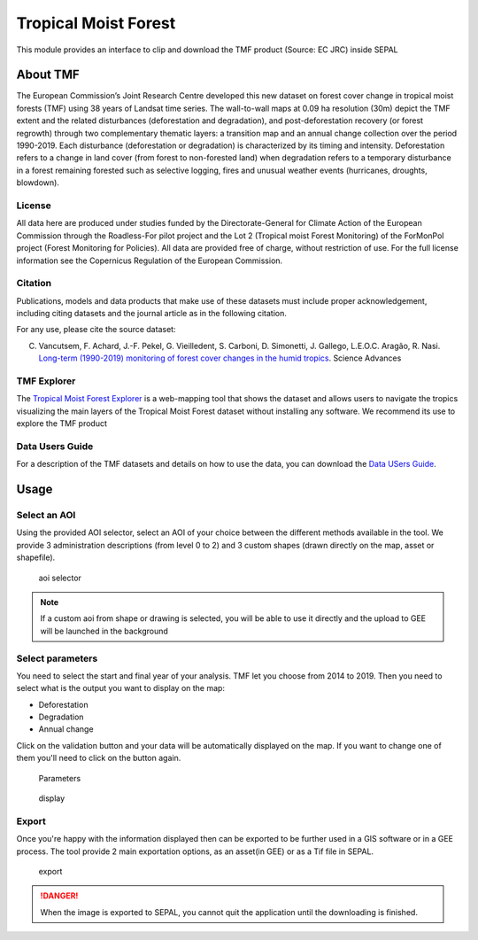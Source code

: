 Tropical Moist Forest
=====================

This module provides an interface to clip and download the TMF product (Source: EC JRC) inside SEPAL

About TMF
---------

The European Commission’s Joint Research Centre developed this new dataset on forest cover change in tropical moist forests (TMF) using 38 years of Landsat time series.  
The wall-to-wall maps at 0.09 ha resolution (30m) depict the TMF extent and the related disturbances (deforestation and degradation), and post-deforestation recovery (or forest regrowth) through two complementary thematic layers: a transition map and an annual change collection over the period 1990-2019.  
Each disturbance (deforestation or degradation) is characterized by its timing and intensity.
Deforestation refers to a change in land cover (from forest to non-forested land) when degradation refers to a temporary disturbance in a forest remaining forested such as selective logging, fires and unusual weather events (hurricanes, droughts, blowdown).  

License
^^^^^^^

All data here are produced under studies funded by the Directorate-General for Climate Action of the European Commission through the Roadless-For pilot project and the Lot 2 (Tropical moist Forest Monitoring) of the ForMonPol project (Forest Monitoring for Policies). All data are provided free of charge, without restriction of use. For the full license information see the Copernicus Regulation of the European Commission.

Citation
^^^^^^^^

Publications, models and data products that make use of these datasets must include proper acknowledgement, including citing datasets and the journal article as in the following citation.

For any use, please cite the source dataset:  

C. Vancutsem, F. Achard, J.-F. Pekel, G. Vieilledent, S. Carboni, D. Simonetti, J. Gallego, L.E.O.C. Aragão, R. Nasi. `Long-term (1990-2019) monitoring of forest cover changes in the humid tropics <https://doi.org/10.1126/sciadv.abe160>`_. Science Advances


TMF Explorer
^^^^^^^^^^^^

The `Tropical Moist Forest Explorer <https://forobs.jrc.ec.europa.eu/TMF/>`_ is a web-mapping tool that shows the dataset and allows users to navigate the tropics visualizing the main layers of the Tropical Moist Forest dataset without installing any software.  
We recommend its use to explore the TMF product


Data Users Guide
^^^^^^^^^^^^^^^^

For a description of the TMF datasets and details on how to use the data, you can download the `Data USers Guide <https://forobs.jrc.ec.europa.eu/TMF/download/TMF_DataUsersGuide_vf.pdf>`_.

Usage
-----

Select an AOI
^^^^^^^^^^^^^

Using the provided AOI selector, select an AOI of your choice between the different methods available in the tool. We provide 3 administration descriptions (from level 0 to 2) and 3 custom shapes (drawn directly on the map, asset or shapefile). 

.. figure:: https://raw.githubusercontent.com/lecrabe/tmf_sepal/main/doc/img/aoi_select.png 
    
    aoi selector
    
.. note::

    If a custom aoi from shape or drawing is selected, you will be able to use it directly and the upload to GEE will be launched in the background
    
Select parameters 
^^^^^^^^^^^^^^^^^

You need to select the start and final year of your analysis. TMF let you choose from 2014 to 2019. 
Then you need to select what is the output you want to display on the map:

-   Deforestation
-   Degradation
-   Annual change

Click on the validation button and your data will be automatically displayed on the map. If you want to change one of them you'll need to click on the button again. 

.. figure:: https://raw.githubusercontent.com/lecrabe/tmf_sepal/main/doc/img/parameters.png 

    Parameters
    
.. figure:: https://raw.githubusercontent.com/lecrabe/tmf_sepal/main/doc/img/display.png 
    
    display
    
Export 
^^^^^^

Once you're happy with the information displayed then can be exported to be further used in a GIS software or in a GEE process. The tool provide 2 main exportation options, as an asset(in GEE) or as a Tif file in SEPAL.  

.. figure:: https://raw.githubusercontent.com/lecrabe/tmf_sepal/main/doc/img/export.png 
    
    export
    
.. danger::

    When the image is exported to SEPAL, you cannot quit the application until the downloading is finished.


